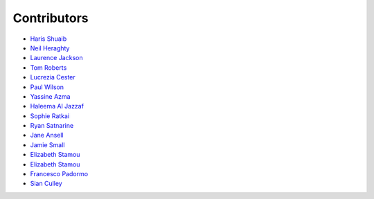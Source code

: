 Contributors
=================================

* `Haris Shuaib <https://github.com/hshuaib90>`_
* `Neil Heraghty <mailto:neil.heraghty@nhs.net>`_
* `Laurence Jackson <https://github.com/laurencejackson>`_
* `Tom Roberts <https://github.com/tomaroberts>`_
* `Lucrezia Cester <https://github.com/Lucrezia-Cester>`_
* `Paul Wilson <https://github.com/pcw24601>`_
* `Yassine Azma <https://github.com/YassineRMH>`_
* `Haleema Al Jazzaf <https://github.com/heyhaleema>`_
* `Sophie Ratkai <https://github.com/sophie22>`_
* `Ryan Satnarine <https://github.com/rs-sprout98>`_
* `Jane Ansell <https://github.com/ansellj>`_
* `Jamie Small <https://github.com/JamieSmall>`_
* `Elizabeth Stamou <https://github.com/elizaGSTT>`_
* `Elizabeth Stamou <https://github.com/elizaGSTT>`_
* `Francesco Padormo <https://github.com/francescopadormo>`_
* `Sian Culley <https://github.com/superresolusian>`_
